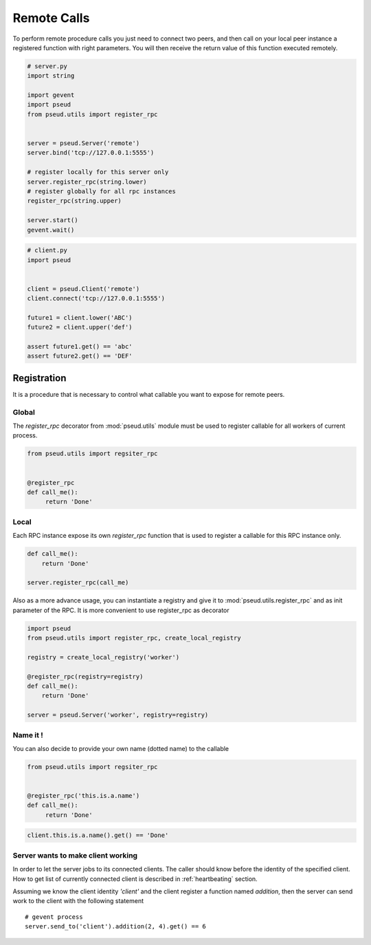 Remote Calls
============

To perform remote procedure calls you just need to connect two peers, and then
call on your local peer instance a registered function with right parameters.
You will then receive the return value of this function executed remotely.

.. code:: python

   # server.py
   import string

   import gevent
   import pseud
   from pseud.utils import register_rpc


   server = pseud.Server('remote')
   server.bind('tcp://127.0.0.1:5555')

   # register locally for this server only
   server.register_rpc(string.lower)
   # register globally for all rpc instances
   register_rpc(string.upper)

   server.start()
   gevent.wait()

.. code:: python

   # client.py
   import pseud


   client = pseud.Client('remote')
   client.connect('tcp://127.0.0.1:5555')

   future1 = client.lower('ABC')
   future2 = client.upper('def')

   assert future1.get() == 'abc'
   assert future2.get() == 'DEF'

Registration
++++++++++++

It is a procedure that is necessary to control what callable you want to expose
for remote peers.

Global
~~~~~~

The `register_rpc` decorator from :mod:`pseud.utils` module must be used to
register callable for all workers of current process.

.. code:: python

   from pseud.utils import regsiter_rpc


   @register_rpc
   def call_me():
        return 'Done'

Local
~~~~~

Each RPC instance expose its own `register_rpc` function that is used to
register a callable for this RPC instance only.

.. code:: python

   def call_me():
       return 'Done'

   server.register_rpc(call_me)

Also as a more advance usage, you can instantiate a registry and give it to
:mod:`pseud.utils.register_rpc` and as init parameter of the RPC.
It is more convenient to use register_rpc as decorator

.. code:: python

   import pseud
   from pseud.utils import register_rpc, create_local_registry

   registry = create_local_registry('worker')

   @register_rpc(registry=registry)
   def call_me():
       return 'Done'

   server = pseud.Server('worker', registry=registry)

Name it !
~~~~~~~~~

You can also decide to provide your own name (dotted name) to the callable


.. code:: python

   from pseud.utils import regsiter_rpc


   @register_rpc('this.is.a.name')
   def call_me():
        return 'Done'

.. code:: python

   client.this.is.a.name().get() == 'Done'

Server wants to make client working
~~~~~~~~~~~~~~~~~~~~~~~~~~~~~~~~~~~

In order to let the server jobs to its connected clients.
The caller should know before the identity of the specified client.
How to get list of currently connected client is described
in :ref:`heartbeating` section.

Assuming we know the client identity `'client'` and the client
register a function named `addition`, then the server can send
work to the client with the following statement ::

   # gevent process
   server.send_to('client').addition(2, 4).get() == 6


